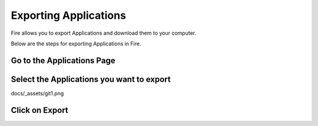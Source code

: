 Exporting Applications
==============

Fire allows you to export Applications and download them to your computer.

Below are the steps for exporting Applications in Fire.

Go to the Applications Page
--------------------


Select the Applications you want to export
---------------

docs/_assets/git1.png


Click on Export
---------------

